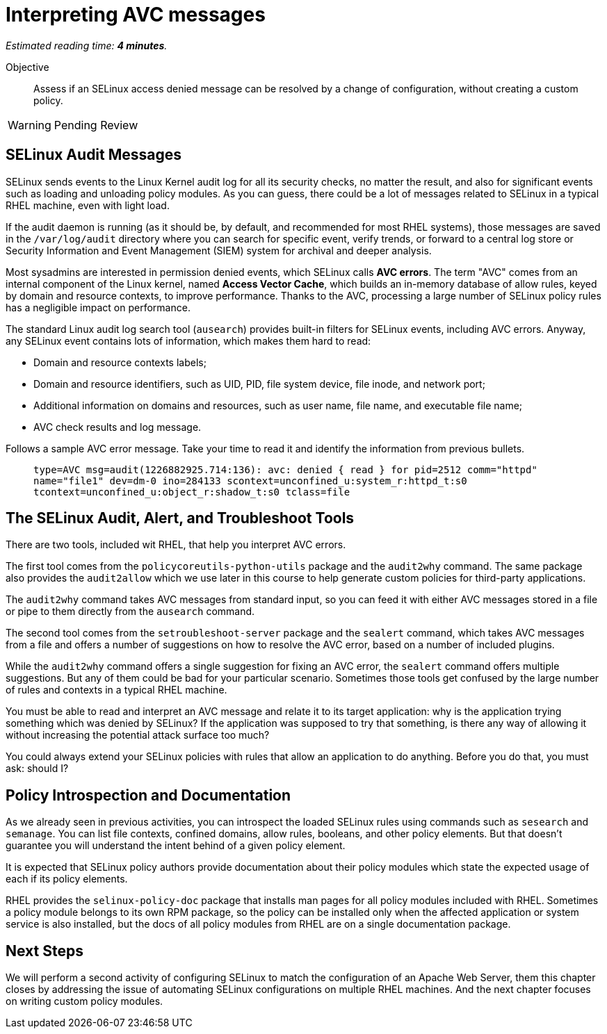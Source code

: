 :time_estimate: 4

= Interpreting AVC messages

_Estimated reading time: *{time_estimate} minutes*._

Objective::

Assess if an SELinux access denied message can be resolved by a change of configuration, without creating a custom policy.

WARNING: Pending Review

== SELinux Audit Messages

SELinux sends events to the Linux Kernel audit log for all its security checks, no matter the result, and also for significant events such as loading and unloading policy modules. As you can guess, there could be a lot of messages related to SELinux in a typical RHEL machine, even with light load.

If the audit daemon is running (as it should be, by default, and recommended for most RHEL systems), those messages are saved in the `/var/log/audit` directory where you can search for specific event, verify trends, or forward to a central log store or Security Information and Event Management (SIEM) system for archival and deeper analysis.

Most sysadmins are interested in permission denied events, which SELinux calls *AVC errors*. The term "AVC" comes from an internal component of the Linux kernel, named *Access Vector Cache*, which builds an in-memory database of allow rules, keyed by domain and resource contexts, to improve performance. Thanks to the AVC, processing a large number of SELinux policy rules has a negligible impact on performance.

The standard Linux audit log search tool (`ausearch`) provides built-in filters for SELinux events, including AVC errors. Anyway, any SELinux event contains lots of information, which makes them hard to read:

* Domain and resource contexts labels;
* Domain and resource identifiers, such as UID, PID, file system device, file inode, and network port;
* Additional information on domains and resources, such as user name, file name, and executable file name;
* AVC check results and log message.

Follows a sample AVC error message. Take your time to read it and identify the information from previous bullets.
____
`type=AVC msg=audit(1226882925.714:136): avc:  denied  { read } for  pid=2512 comm="httpd" name="file1" dev=dm-0 ino=284133 scontext=unconfined_u:system_r:httpd_t:s0 tcontext=unconfined_u:object_r:shadow_t:s0 tclass=file`
____

//TODO a diagram breaking an AVC error into its pieces?

== The SELinux Audit, Alert, and Troubleshoot Tools

There are two tools, included wit RHEL, that help you interpret AVC errors.

The first tool comes from the `policycoreutils-python-utils` package and the `audit2why` command. The same package also provides the `audit2allow` which we use later in this course to help generate custom policies for third-party applications.

The `audit2why` command takes AVC messages from standard input, so you can feed it with either AVC messages stored in a file or pipe to them directly from the `ausearch` command.

The second tool comes from the `setroubleshoot-server` package and the `sealert` command, which takes AVC messages from a file and offers a number of suggestions on how to resolve the AVC error, based on a number of included plugins.

While the `audit2why` command offers a single suggestion for fixing an AVC error, the `sealert` command offers multiple suggestions. But any of them could be bad for your particular scenario. Sometimes those tools get confused by the large number of rules and contexts in a typical RHEL machine.

You must be able to read and interpret an AVC message and relate it to its target application: why is the application trying something which was denied by SELinux? If the application was supposed to try that something, is there any way of allowing it without increasing the potential attack surface too much?

You could always extend your SELinux policies with rules that allow an application to do anything. Before you do that, you must ask: should I?

== Policy Introspection and Documentation

As we already seen in previous activities, you can introspect the loaded SELinux rules using commands such as `sesearch` and `semanage`. You can list file contexts, confined domains, allow rules, booleans, and other policy elements. But that doesn't guarantee you will understand the intent behind of a given policy element.

It is expected that SELinux policy authors provide documentation about their policy modules which state the expected usage of each if its policy elements.

RHEL provides the `selinux-policy-doc` package that installs man pages for all policy modules included with RHEL. Sometimes a policy module belongs to its own RPM package, so the policy can be installed only when the affected application or system service is also installed, but the docs of all policy modules from RHEL are on a single documentation package.

== Next Steps

We will perform a second activity of configuring SELinux to match the configuration of an Apache Web Server, them this chapter closes by addressing the issue of automating SELinux configurations on multiple RHEL machines. And the next chapter focuses on writing custom policy modules.
